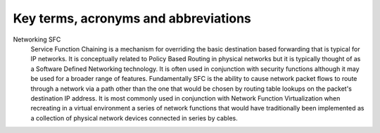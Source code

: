 =====================================
Key terms, acronyms and abbreviations
=====================================

Networking SFC
    Service Function Chaining is a mechanism for overriding
    the basic destination based forwarding that is typical
    for IP networks. It is conceptually related to Policy
    Based Routing in physical networks but it is typically
    thought of as a Software Defined Networking technology.
    It is often used in conjunction with security functions
    although it may be used for a broader range of features.
    Fundamentally SFC is the ability to cause network packet
    flows to route through a network via a path other than
    the one that would be chosen by routing table lookups
    on the packet's destination IP address. It is most
    commonly used in conjunction with Network Function
    Virtualization when recreating in a virtual environment
    a series of network functions that would have
    traditionally been implemented as a collection of
    physical network devices connected in series by cables.
